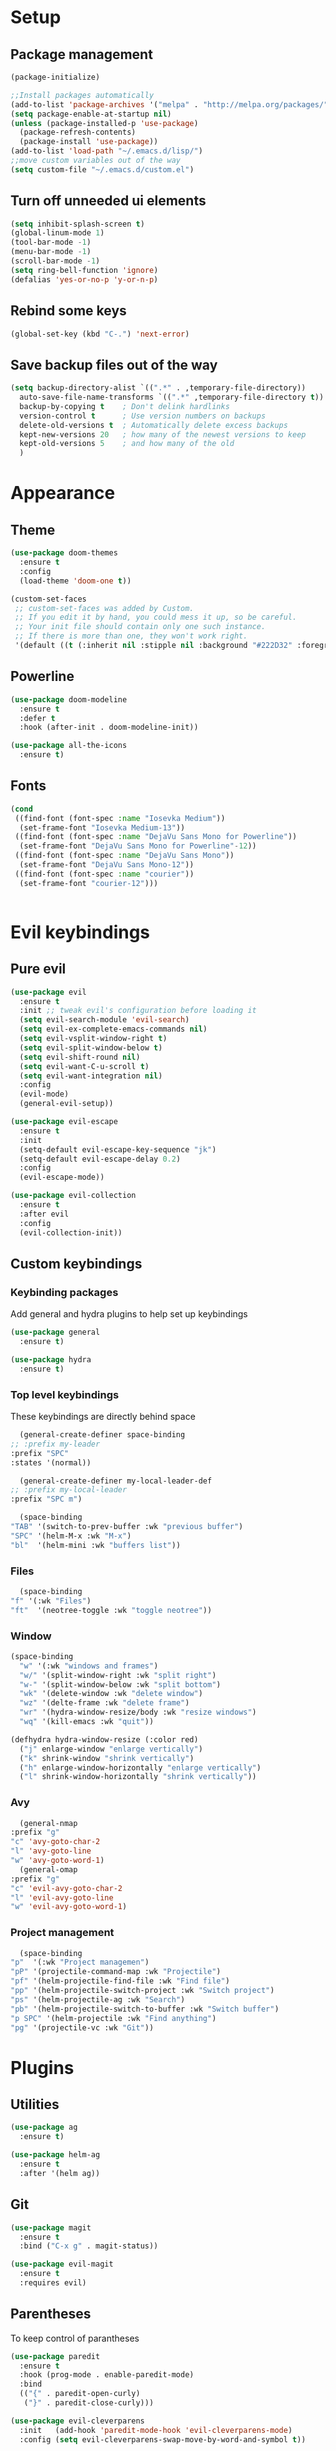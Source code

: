 * Setup
** Package management
#+BEGIN_SRC emacs-lisp
(package-initialize)

;;Install packages automatically
(add-to-list 'package-archives '("melpa" . "http://melpa.org/packages/"))
(setq package-enable-at-startup nil)
(unless (package-installed-p 'use-package)
  (package-refresh-contents)
  (package-install 'use-package))
(add-to-list 'load-path "~/.emacs.d/lisp/")
;;move custom variables out of the way
(setq custom-file "~/.emacs.d/custom.el")
#+END_SRC

** Turn off unneeded ui elements
#+BEGIN_SRC emacs-lisp
(setq inhibit-splash-screen t)
(global-linum-mode 1)
(tool-bar-mode -1)
(menu-bar-mode -1)
(scroll-bar-mode -1)
(setq ring-bell-function 'ignore)
(defalias 'yes-or-no-p 'y-or-n-p)
#+END_SRC

** Rebind some keys
#+BEGIN_SRC emacs-lisp
  (global-set-key (kbd "C-.") 'next-error)
#+END_SRC
** Save backup files out of the way
#+BEGIN_SRC emacs-lisp
  (setq backup-directory-alist `((".*" . ,temporary-file-directory))
	auto-save-file-name-transforms `((".*" ,temporary-file-directory t))
	backup-by-copying t    ; Don't delink hardlinks
	version-control t      ; Use version numbers on backups
	delete-old-versions t  ; Automatically delete excess backups
	kept-new-versions 20   ; how many of the newest versions to keep
	kept-old-versions 5    ; and how many of the old
	)
#+END_SRC

* Appearance
** Theme
#+BEGIN_SRC emacs-lisp
  (use-package doom-themes
    :ensure t
    :config
    (load-theme 'doom-one t))
#+END_SRC

#+BEGIN_SRC emacs-lisp
  (custom-set-faces
   ;; custom-set-faces was added by Custom.
   ;; If you edit it by hand, you could mess it up, so be careful.
   ;; Your init file should contain only one such instance.
   ;; If there is more than one, they won't work right.
   '(default ((t (:inherit nil :stipple nil :background "#222D32" :foreground "#eeffff" :inverse-video nil :box nil :strike-through nil :overline nil :underline nil :slant normal :weight normal :height 110 :width normal :foundry "nil" :family "Iosevka")))))
#+END_SRC

** Powerline
#+BEGIN_SRC emacs-lisp
  (use-package doom-modeline
	:ensure t
	:defer t
	:hook (after-init . doom-modeline-init))

  (use-package all-the-icons
    :ensure t)
#+END_SRC
** Fonts
#+BEGIN_SRC emacs-lisp
  (cond 
   ((find-font (font-spec :name "Iosevka Medium"))
    (set-frame-font "Iosevka Medium-13"))
   ((find-font (font-spec :name "DejaVu Sans Mono for Powerline"))
    (set-frame-font "DejaVu Sans Mono for Powerline"-12))
   ((find-font (font-spec :name "DejaVu Sans Mono"))
    (set-frame-font "DejaVu Sans Mono-12"))
   ((find-font (font-spec :name "courier"))
    (set-frame-font "courier-12")))
 

#+END_SRC
* Evil keybindings
** Pure evil
#+BEGIN_SRC emacs-lisp
  (use-package evil
    :ensure t
    :init ;; tweak evil's configuration before loading it
    (setq evil-search-module 'evil-search)
    (setq evil-ex-complete-emacs-commands nil)
    (setq evil-vsplit-window-right t)
    (setq evil-split-window-below t)
    (setq evil-shift-round nil)
    (setq evil-want-C-u-scroll t)
    (setq evil-want-integration nil)
    :config
    (evil-mode)
    (general-evil-setup))

  (use-package evil-escape
    :ensure t
    :init
    (setq-default evil-escape-key-sequence "jk")
    (setq-default evil-escape-delay 0.2)
    :config
    (evil-escape-mode))

  (use-package evil-collection
    :ensure t
    :after evil
    :config
    (evil-collection-init))

#+END_SRC
** Custom keybindings
*** Keybinding packages
    Add general and hydra plugins to help set up keybindings
#+BEGIN_SRC emacs-lisp
  (use-package general
    :ensure t)

  (use-package hydra
    :ensure t)
#+END_SRC
*** Top level keybindings
    These keybindings are directly behind space
    #+BEGIN_SRC emacs-lisp
      (general-create-definer space-binding
	;; :prefix my-leader
	:prefix "SPC"
	:states '(normal))

      (general-create-definer my-local-leader-def
	;; :prefix my-local-leader
	:prefix "SPC m")

      (space-binding 
	"TAB" '(switch-to-prev-buffer :wk "previous buffer")
	"SPC" '(helm-M-x :wk "M-x")
	"bl"  '(helm-mini :wk "buffers list"))
    #+END_SRC
*** Files 
    #+BEGIN_SRC emacs-lisp
      (space-binding
	"f" '(:wk "Files")
	"ft"  '(neotree-toggle :wk "toggle neotree"))
    #+END_SRC
*** Window
#+BEGIN_SRC emacs-lisp
  (space-binding
    "w" '(:wk "windows and frames")
    "w/" '(split-window-right :wk "split right")
    "w-" '(split-window-below :wk "split bottom")
    "wk" '(delete-window :wk "delete window")
    "wz" '(delte-frame :wk "delete frame")
    "wr" '(hydra-window-resize/body :wk "resize windows")
    "wq" '(kill-emacs :wk "quit"))

  (defhydra hydra-window-resize (:color red)
    ("j" enlarge-window "enlarge vertically")
    ("k" shrink-window "shrink vertically")
    ("h" enlarge-window-horizontally "enlarge vertically")
    ("l" shrink-window-horizontally "shrink vertically"))
#+END_SRC
*** Avy
    #+BEGIN_SRC emacs-lisp
      (general-nmap
	:prefix "g"
	"c" 'avy-goto-char-2
	"l" 'avy-goto-line
	"w" 'avy-goto-word-1)
      (general-omap
	:prefix "g"
	"c" 'evil-avy-goto-char-2
	"l" 'evil-avy-goto-line
	"w" 'evil-avy-goto-word-1)
    #+END_SRC
*** Project management
    #+BEGIN_SRC emacs-lisp
      (space-binding
	"p"  '(:wk "Project managemen")
	"pP" '(projectile-command-map :wk "Projectile")
	"pf" '(helm-projectile-find-file :wk "Find file")
	"pp" '(helm-projectile-switch-project :wk "Switch project")
	"ps" '(helm-projectile-ag :wk "Search")
	"pb" '(helm-projectile-switch-to-buffer :wk "Switch buffer")
	"p SPC" '(helm-projectile :wk "Find anything")
	"pg" '(projectile-vc :wk "Git"))
    #+END_SRC
* Plugins
** Utilities
#+BEGIN_SRC emacs-lisp
  (use-package ag
    :ensure t)

  (use-package helm-ag
    :ensure t
    :after '(helm ag))
#+END_SRC
** Git
#+BEGIN_SRC emacs-lisp
  (use-package magit
    :ensure t
    :bind ("C-x g" . magit-status))
  
  (use-package evil-magit
    :ensure t
    :requires evil)
#+END_SRC

** Parentheses
To keep control of parantheses
#+BEGIN_SRC emacs-lisp
  (use-package paredit
    :ensure t
    :hook (prog-mode . enable-paredit-mode)
    :bind
    (("{" . paredit-open-curly)
     ("}" . paredit-close-curly)))

  (use-package evil-cleverparens
    :init   (add-hook 'paredit-mode-hook 'evil-cleverparens-mode)
    :config (setq evil-cleverparens-swap-move-by-word-and-symbol t))

  (use-package evil-surround
    :ensure t
    :config
    (global-evil-surround-mode 1))
#+END_SRC
#+BEGIN_SRC emacs-lisp
  (use-package rainbow-delimiters
    :ensure t
    :init
    (progn
      (add-hook 'prog-mode-hook 'rainbow-delimiters-mode)))

  (require 'cl-lib)
  (require 'color)
  (cl-loop
   for index from 1 to rainbow-delimiters-max-face-count
   do
   (let ((face (intern (format "rainbow-delimiters-depth-%d-face" index))))
     (cl-callf color-saturate-name (face-foreground face) 40)))
#+END_SRC

** Utilities
#+BEGIN_SRC emacs-lisp
(use-package which-key
  :ensure t
  :diminish which-key-mode
  :config
  (add-hook 'after-init-hook 'which-key-mode))

(use-package undo-tree
  :ensure t
  :defer 5
  :diminish global-undo-tree-mode
  :config
  (global-undo-tree-mode 1))

#+END_SRC

** HELM
#+BEGIN_SRC emacs-lisp
  (use-package helm
    :ensure t
    :bind (("M-x" . helm-M-x)
	   ("C-x C-f" . helm-find-files)
	   ("M-y" . helm-show-kill-ring)
	   ("C-x b" . helm-buffers-list))
    :init
    (setq helm-mode-fuzzy-match t
	  helm-completion-in-region-fuzzy-match t
	  helm-buffers-fuzzy-matching t
	  helm-M-x-fuzzy-match t
	  helm-imenu-fuzzy-match t
	  helm-locate-fuzzy-match t
	  helm-semantic-fuzzy-match t
	  helm-lisp-completion-at-point t
	  helm-split-window-in-side-p t
	  helm-ff-search-library-in-sexp t
	  helm-ff-file-name-history-use-recentf t
	  helm-echo-input-in-header-line t)
    :config
    (helm-mode 1))

  (use-package swiper-helm
    :ensure t
    :bind (("C-s" . swiper-helm)))



#+END_SRC
** Navigation
#+BEGIN_SRC emacs-lisp
  (use-package avy
    :ensure t
    :bind (("C-," . avy-goto-word-1)
	   ("C-'" . avy-goto-char)))

  (use-package crux
    :ensure t
    :bind (("C-a" . crux-move-beginning-of-line)))
#+END_SRC
Easier window navigation
#+BEGIN_SRC emacs-lisp
  (use-package ace-window
    :ensure t
    :bind* ("M-o" . ace-window)
    :init (setq aw-keys '(?a ?s ?d ?f ?g ?h ?j ?k ?l)))
  (global-set-key (kbd "M-o") 'ace-window)
#+END_SRC
Multiple cursors
#+BEGIN_SRC emacs-lisp
  (use-package multiple-cursors
    :ensure t
    :init
    (setq mc/always-run-for-all t)
    :bind
    (("M-j" . mc/mark-next-like-this-word)
     ("C-c m j" . mc/mark-next-like-this-word)
     ("C-c m h" . mc/mark-all-like-this)
     ("C-c m a" . mc/edit-beginnings-of-lines)
     ("C-c m m" . mc/edit-lines)))

#+END_SRC

** Projectile project management
#+BEGIN_SRC emacs-lisp
  (use-package projectile
    :ensure t
    :init
    (setq projectile-keymap-prefix (kbd "C-c p"))
    :config
    (projectile-mode)
    (setq projectile-completion-system 'helm))

  (use-package helm-projectile
    :ensure t
    :config
    (helm-projectile-on))


#+END_SRC

** File browser
#+BEGIN_SRC emacs-lisp
  (use-package neotree
    :ensure t
    :init
    (setq neo-smart-open t)
    (setq neo-theme (if (display-graphic-p) 'icons 'arrow))
    :config
    (global-set-key (kbd "C-c t") 'neotree-toggle))

#+END_SRC

** Auto complete in code
#+BEGIN_SRC emacs-lisp
  (use-package company
    :ensure t
    :bind (("C-å" . company-complete))
    :diminish
    :config
    (add-hook 'after-init-hook 'global-company-mode)
    (setq company-idle-delay t))
  (global-company-mode 1)

  (use-package company-lsp
    :ensure t
    :init
    (push 'company-lsp company-backends))

  (use-package company-box
    :ensure t
    :hook (company-mode . company-box-mode))
#+END_SRC

** Flycheck for lint
#+BEGIN_SRC emacs-lisp
  (use-package flycheck
    :ensure t
    :config
    (add-hook 'after-init-hook 'global-flycheck-mode)
    (add-hook 'flycheck-mode-hook 'jc/use-eslint-from-node-modules)
    (add-to-list 'flycheck-checkers 'proselint)
    (setq-default flycheck-highlighting-mode 'lines)
    ;; Define fringe indicator / warning levels
    (define-fringe-bitmap 'flycheck-fringe-bitmap-ball
      (vector #b00000000
	      #b00000000
	      #b00000000
	      #b00000000
	      #b00000000
	      #b00000000
	      #b00000000
	      #b00011100
	      #b00111110
	      #b00111110
	      #b00111110
	      #b00011100
	      #b00000000
	      #b00000000
	      #b00000000
	      #b00000000
	      #b00000000))
    (flycheck-define-error-level 'error
      :severity 2
      :overlay-category 'flycheck-error-overlay
      :fringe-bitmap 'flycheck-fringe-bitmap-ball
      :fringe-face 'flycheck-fringe-error)
    (flycheck-define-error-level 'warning
      :severity 1
      :overlay-category 'flycheck-warning-overlay
      :fringe-bitmap 'flycheck-fringe-bitmap-ball
      :fringe-face 'flycheck-fringe-warning)
    (flycheck-define-error-level 'info
      :severity 0
      :overlay-category 'flycheck-info-overlay
      :fringe-bitmap 'flycheck-fringe-bitmap-ball
      :fringe-face 'flycheck-fringe-info))

  (use-package lsp-ui
    :ensure t
    :hook (lsp-mode . lsp-ui-mode))
#+END_SRC

** Web
*** JS, React and Web mode
#+BEGIN_SRC emacs-lisp
  (setq-default js-indent-level 2)

  (use-package js2-mode
    :ensure t
    :bind (:map js2-mode-map
		("M-." . nil)
		("C-c C-s" . nil))
    :mode "\\.js\\'"
    :config
    (setq-default js2-ignored-warnings '("msg.extra.trailing.comma")))

  (use-package js2-refactor
    :ensure t
    :config
    (js2r-add-keybindings-with-prefix "C-c C-m")
    (add-hook 'js2-mode-hook 'js2-refactor-mode))

  (use-package xref-js2
    :ensure t
    :init (add-hook
	   'js2-mode-hook
	   (lambda ()
	     (add-hook 'xref-backend-functions #'xref-js2-xref-backend nil t))))

  (use-package rjsx-mode
    :ensure t
    :config
    (add-to-list 'magic-mode-alist 
	   '("\\(import.*from \'react\';\\|\/\/ @flow\nimport.*from \'react\';\\)" . rjsx-mode)))

  (use-package web-mode
    :ensure t
    :mode ("\\.html\\'")
    :config
    (setq web-mode-markup-indent-offset 2)
    (setq web-mode-engines-alist
	  '(("django" . "focus/.*\\.html\\'")
	    ("ctemplate" . "realtimecrm/.*\\.html\\'"))))

  (add-hook 'js2-mode-hook (lambda () (setq js2-basic-offset 2)))
  (add-hook 'rjsx-mode-hook (lambda () (setq js2-basic-offset 2)))

  (defun jc/use-eslint-from-node-modules ()
    "Set local eslint if available."
    (let* ((root (locate-dominating-file
		  (or (buffer-file-name) default-directory)
		  "node_modules"))
	   (eslint (and root
			(expand-file-name "node_modules/eslint/bin/eslint.js"
					  root))))
      (when (and eslint (file-executable-p eslint))
	(setq-local flycheck-javascript-eslint-executable eslint))))


  (use-package lsp-javascript-typescript
    :ensure t
    :config
    (add-hook 'js-mode-hook #'lsp-javascript-typescript-enable)
    (add-hook 'typescript-mode-hook #'lsp-javascript-typescript-enable)
    (add-hook 'js3-mode-hook #'lsp-javascript-typescript-enable)
    (add-hook 'rjsx-mode #'lsp-javascript-typescript-enable))

  (defun my-company-transformer (candidates)
    (let ((completion-ignore-case t))
      (all-completions (company-grab-symbol) candidates)))

  (defun my-js-hook nil
    (make-local-variable 'company-transformers)
    (push 'my-company-transformer company-transformers))

  (add-hook 'js-mode-hook 'my-js-hook)
#+END_SRC
*** Code format on save
Uses prettier. Install with npm install -g prettier
#+BEGIN_SRC emacs-lisp
  (use-package prettier-js
    :ensure t
    :config
    (setq prettier-js-args '(
                          "--trailing-comma" "es5"
                          "--single-quote" "true"
                          "--print-width" "100"
                          ))
    (add-hook 'js2-mode-hook 'prettier-js-mode)
    (add-hook 'rjsx-mode-hook 'prettier-js-mode)
    (add-hook 'scss-mode-hook 'prettier-js-mode))

  (defun jc/use-eslint-from-node-modules ()
    "Set local eslint if available."
    (let* ((root (locate-dominating-file
                  (or (buffer-file-name) default-directory)
                  "node_modules"))
           (eslint (and root
                        (expand-file-name "node_modules/eslint/bin/eslint.js"
                                          root))))
      (when (and eslint (file-executable-p eslint))
        (setq-local flycheck-javascript-eslint-executable eslint))))


#+END_SRC

** REST
#+BEGIN_SRC emacs-lisp
  (use-package restclient
    :ensure t)

  (use-package company-restclient
    :ensure t
    :config
    (add-to-list 'company-backends 'company-restclient))
#+END_SRC
** ELM
#+BEGIN_SRC emacs-lisp
(use-package elm-mode
  :ensure t
  :config
  (setq elm-format-on-save t)
  (add-hook 'elm-mode-hook #'elm-oracle-setup-completion)
  (add-to-list 'company-backends 'company-elm)
  (use-package flycheck-elm
    :ensure t
    :config
    (add-hook 'flycheck-mode-hook 'flycheck-elm-setup)
    (add-hook 'elm-mode-hook #'flycheck-mode)))
#+END_SRC

** Org mode
#+BEGIN_SRC emacs-lisp
  ;prettier bullets
  (use-package org-bullets
    :ensure t
    :config
    (add-hook 'org-mode-hook 'org-bullets-mode))

#+END_SRC

** COMMENT EXWM - Emacs window manager (Disabled)
#+BEGIN_SRC emacs-lisp
  (use-package exwm
    :ensure t
    :bind
    (("s-a" . async-shell-command))
    :config
    (require 'exwm-config)
    (exwm-config-default))

#+END_SRC

** Docker
#+BEGIN_SRC emacs-lisp
  (use-package dockerfile-mode
    :ensure t
    :config
    (require 'dockerfile-mode)
    (add-to-list 'auto-mode-alist '("Dockerfile\\'" . dockerfile-mode)))

  (use-package docker
    :ensure t)

  (use-package docker-compose-mode
    :ensure t)
#+END_SRC
** Haskell
#+BEGIN_SRC emacs-lisp
  (use-package haskell-mode
    :ensure t
    :mode "\\.hs\\'"
    :commands haskell-mode
    :bind ("C-c C-s" . fix-imports)
    :config
    (custom-set-variables
     '(haskell-ask-also-kill-buffers nil)
     '(haskell-process-type (quote stack-ghci))
     '(haskell-interactive-popup-errors nil))

    (add-hook 'haskell-mode-hook 'haskell-indentation-mode)
    (add-hook 'haskell-mode-hook 'flycheck-mode)
    (add-hook 'haskell-mode-hook (lambda ()
				   (add-hook 'before-save-hook 'haskell-mode-format-imports nil 'local))))

  (use-package company-ghc
    :ensure t
    :config
    (add-to-list 'company-backends 'company-ghc)
    (custom-set-variables '(company-ghc-show-info t)))

  (use-package intero
    :ensure t
    :config
    (add-hook 'haskell-mode-hook 'intero-mode))
#+END_SRC
** Rust
#+BEGIN_SRC emacs-lisp
  (use-package rust-mode
    :ensure t
    :config
    (add-to-list 'auto-mode-alist '("\\.rs\\'" . rust-mode))

    (use-package flycheck-rust
      :ensure t
      :config
      (add-hook 'flycheck-mode-hook 'flycheck-rust-setup)
      (add-hook 'rust-mode-hook #'flycheck-mode)))

#+END_SRC
** Snippets
#+BEGIN_SRC emacs-lisp
  (use-package yasnippet
    :ensure t
    :hook (prog-mode . yas-minor-mode))

  (use-package yasnippet-snippets
    :ensure t
    :after yasnippet
    :requires yasnippet
    :config
    (yas-reload-all))


#+END_SRC
